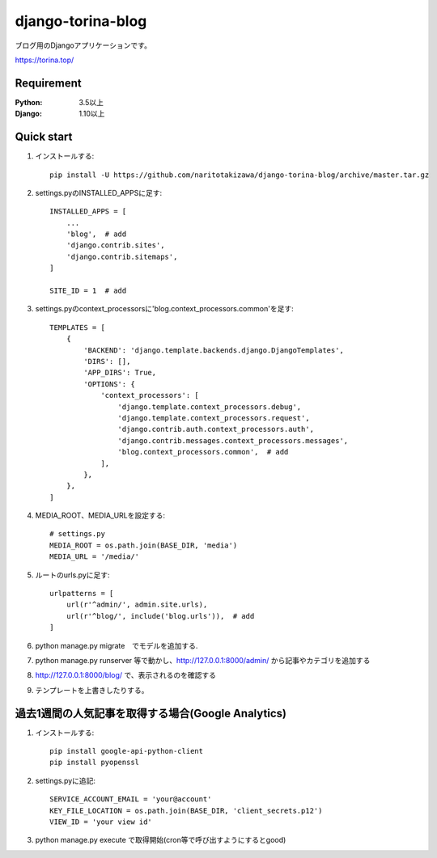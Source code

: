 ==================
django-torina-blog
==================
.. image:: https://travis-ci.org/naritotakizawa/django-torina-blog.svg?branch=master
    :target: https://travis-ci.org/naritotakizawa/django-torina-blog

.. image:: https://coveralls.io/repos/github/naritotakizawa/django-torina-blog/badge.svg
    :target: https://coveralls.io/github/naritotakizawa/django-torina-blog

ブログ用のDjangoアプリケーションです。

https://torina.top/



Requirement
--------------

:Python: 3.5以上
:Django: 1.10以上


Quick start
-----------
1. インストールする::

    pip install -U https://github.com/naritotakizawa/django-torina-blog/archive/master.tar.gz

2. settings.pyのINSTALLED_APPSに足す::

    INSTALLED_APPS = [
        ...
        'blog',  # add
        'django.contrib.sites',
        'django.contrib.sitemaps',
    ]
    
    SITE_ID = 1  # add

3. settings.pyのcontext_processorsに'blog.context_processors.common'を足す::

	TEMPLATES = [
	    {
	        'BACKEND': 'django.template.backends.django.DjangoTemplates',
	        'DIRS': [],
	        'APP_DIRS': True,
	        'OPTIONS': {
	            'context_processors': [
	                'django.template.context_processors.debug',
	                'django.template.context_processors.request',
	                'django.contrib.auth.context_processors.auth',
	                'django.contrib.messages.context_processors.messages',
	                'blog.context_processors.common',  # add
	            ],
	        },
	    },
	]

4. MEDIA_ROOT、MEDIA_URLを設定する::

    # settings.py
    MEDIA_ROOT = os.path.join(BASE_DIR, 'media')
    MEDIA_URL = '/media/'

5. ルートのurls.pyに足す::

	urlpatterns = [
	    url(r'^admin/', admin.site.urls),
	    url(r'^blog/', include('blog.urls')),  # add
	]

6. python manage.py migrate　でモデルを追加する.

7. python manage.py runserver 等で動かし、http://127.0.0.1:8000/admin/ から記事やカテゴリを追加する

8. http://127.0.0.1:8000/blog/ で、表示されるのを確認する

9. テンプレートを上書きしたりする。


過去1週間の人気記事を取得する場合(Google Analytics)
----------------------------------------------------------

1. インストールする::

    pip install google-api-python-client
    pip install pyopenssl

2. settings.pyに追記::

    SERVICE_ACCOUNT_EMAIL = 'your@account'
    KEY_FILE_LOCATION = os.path.join(BASE_DIR, 'client_secrets.p12')
    VIEW_ID = 'your view id'

3. python manage.py execute で取得開始(cron等で呼び出すようにするとgood)